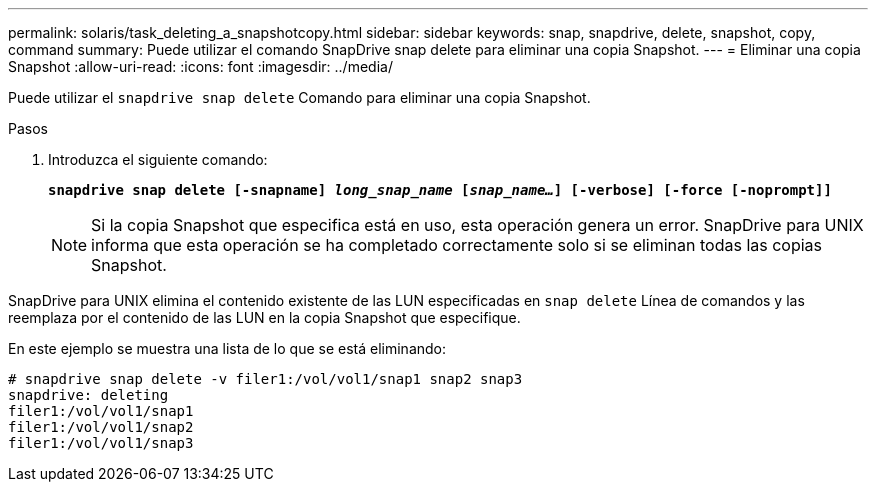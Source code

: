 ---
permalink: solaris/task_deleting_a_snapshotcopy.html 
sidebar: sidebar 
keywords: snap, snapdrive, delete, snapshot, copy, command 
summary: Puede utilizar el comando SnapDrive snap delete para eliminar una copia Snapshot. 
---
= Eliminar una copia Snapshot
:allow-uri-read: 
:icons: font
:imagesdir: ../media/


[role="lead"]
Puede utilizar el `snapdrive snap delete` Comando para eliminar una copia Snapshot.

.Pasos
. Introduzca el siguiente comando:
+
`*snapdrive snap delete [-snapname] _long_snap_name_ [_snap_name..._] [-verbose] [-force [-noprompt]]*`

+

NOTE: Si la copia Snapshot que especifica está en uso, esta operación genera un error. SnapDrive para UNIX informa que esta operación se ha completado correctamente solo si se eliminan todas las copias Snapshot.



SnapDrive para UNIX elimina el contenido existente de las LUN especificadas en `snap delete` Línea de comandos y las reemplaza por el contenido de las LUN en la copia Snapshot que especifique.

En este ejemplo se muestra una lista de lo que se está eliminando:

[listing]
----
# snapdrive snap delete -v filer1:/vol/vol1/snap1 snap2 snap3
snapdrive: deleting
filer1:/vol/vol1/snap1
filer1:/vol/vol1/snap2
filer1:/vol/vol1/snap3
----